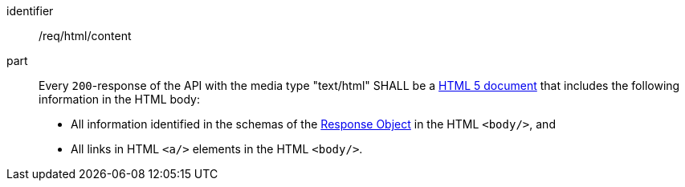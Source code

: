 [[req_html_content]]
[requirement]
====
[%metadata]
identifier:: /req/html/content
part:: 
+
--
Every `200`-response of the API with the media type "text/html" SHALL be a link:https://www.w3.org/TR/html5/[HTML 5 document] that includes the following information in the HTML body:

* All information identified in the schemas of the
link:https://github.com/OAI/OpenAPI-Specification/blob/master/versions/3.0.3.md#responseObject[Response Object] in the HTML `<body/>`, and 
* All links in HTML `<a/>` elements in the HTML `<body/>`.
--
====
